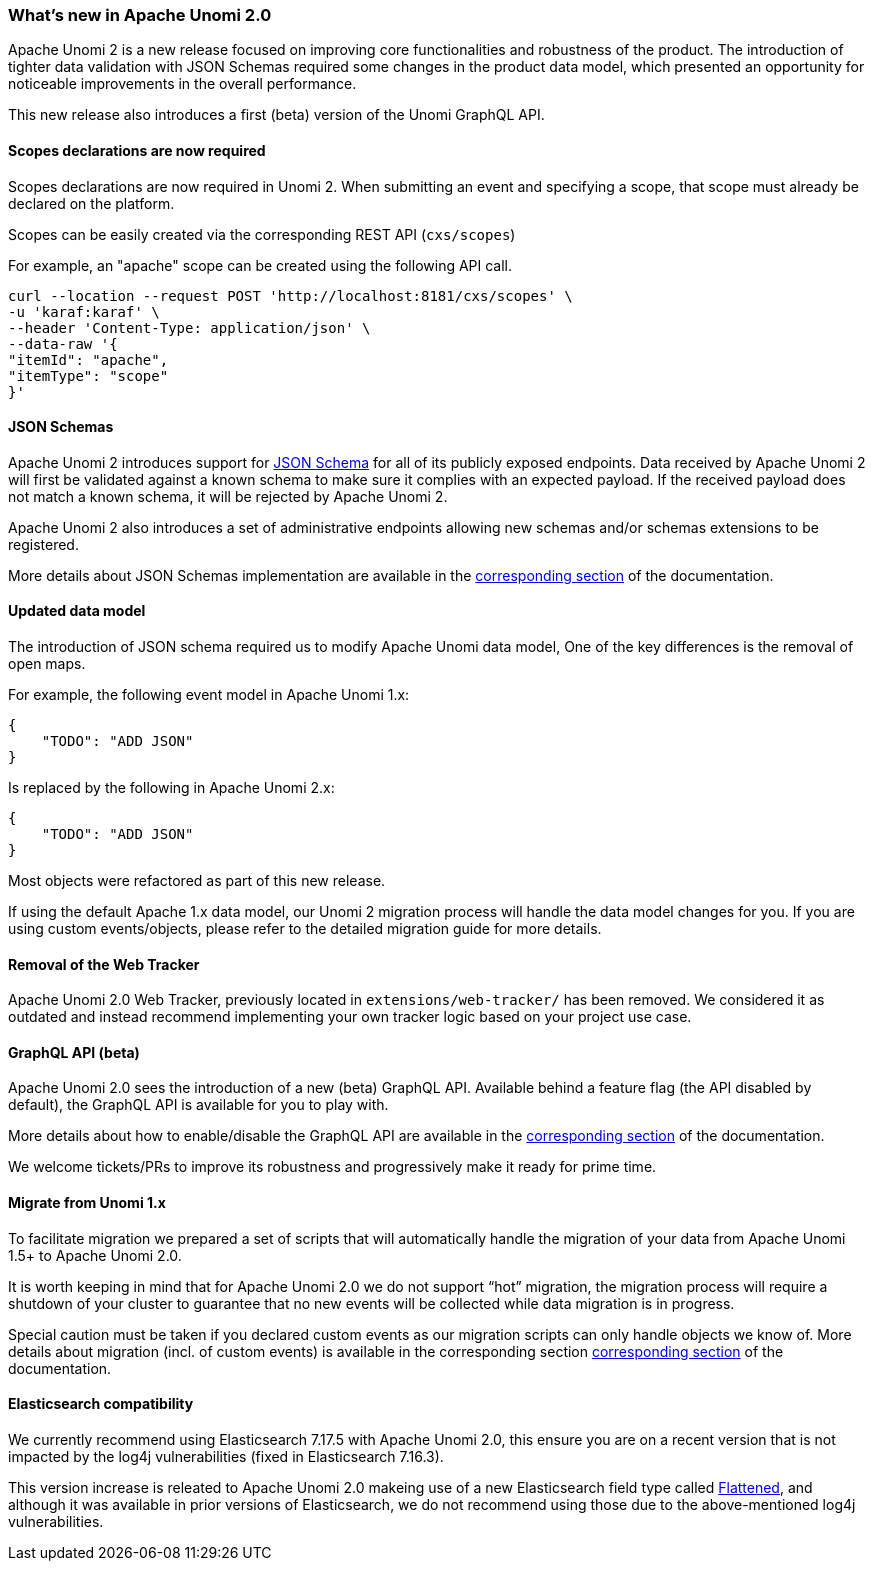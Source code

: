 //
// Licensed under the Apache License, Version 2.0 (the "License");
// you may not use this file except in compliance with the License.
// You may obtain a copy of the License at
//
//      http://www.apache.org/licenses/LICENSE-2.0
//
// Unless required by applicable law or agreed to in writing, software
// distributed under the License is distributed on an "AS IS" BASIS,
// WITHOUT WARRANTIES OR CONDITIONS OF ANY KIND, either express or implied.
// See the License for the specific language governing permissions and
// limitations under the License.
//
=== What's new in Apache Unomi 2.0

Apache Unomi 2 is a new release focused on improving core functionalities and robustness of the product. 
The introduction of tighter data validation with JSON Schemas required some changes in the product data model, which presented an opportunity for noticeable improvements in the overall performance.

This new release also introduces a first (beta) version of the Unomi GraphQL API.

==== Scopes declarations are now required

Scopes declarations are now required in Unomi 2. When submitting an event and specifying a scope, 
that scope must already be declared on the platform.

Scopes can be easily created via the corresponding REST API (`cxs/scopes`)

For example, an "apache" scope can be created using the following API call.
[source]
----
curl --location --request POST 'http://localhost:8181/cxs/scopes' \
-u 'karaf:karaf' \
--header 'Content-Type: application/json' \
--data-raw '{
"itemId": "apache",
"itemType": "scope"
}'
----

==== JSON Schemas

Apache Unomi 2 introduces support for https://json-schema.org/specification.html[JSON Schema] for all of its publicly exposed endpoints. 
Data received by Apache Unomi 2 will first be validated against a known schema to make sure it complies with an expected payload. 
If the received payload does not match a known schema, it will be rejected by Apache Unomi 2.

Apache Unomi 2 also introduces a set of administrative endpoints allowing new schemas and/or schemas extensions to be registered.

More details about JSON Schemas implementation are available in the <<JSON schemas,corresponding section>> of the documentation.

==== Updated data model

The introduction of JSON schema required us to modify Apache Unomi data model, One of the key differences is the removal of open maps.

For example, the following event model in Apache Unomi 1.x:
[source]
----
{
    "TODO": "ADD JSON"
}
----

Is replaced by the following in Apache Unomi 2.x:
[source]
----
{
    "TODO": "ADD JSON"
}
----

Most objects were refactored as part of this new release. 

If using the default Apache 1.x data model, our Unomi 2 migration process will handle the data model changes for you. 
If you are using custom events/objects, please refer to the detailed migration guide for more details. 

==== Removal of the Web Tracker

Apache Unomi 2.0 Web Tracker, previously located in `extensions/web-tracker/` has been removed.
We considered it as outdated and instead recommend implementing your own tracker logic based on your project
use case.

[TODO: Add more details about the web tracker]

==== GraphQL API (beta)

Apache Unomi 2.0 sees the introduction of a new (beta) GraphQL API. 
Available behind a feature flag (the API disabled by default), the GraphQL API is available for you to play with. 

More details about how to enable/disable the GraphQL API are available in the <<GraphQL API,corresponding section>> of the documentation.

We welcome tickets/PRs to improve its robustness and progressively make it ready for prime time.

==== Migrate from Unomi 1.x

To facilitate migration we prepared a set of scripts that will automatically handle the migration of your data from Apache Unomi 1.5+ to Apache Unomi 2.0. 

It is worth keeping in mind that for Apache Unomi 2.0 we do not support “hot” migration, 
the migration process will require a shutdown of your cluster to guarantee that no new events will be collected while data migration is in progress.

Special caution must be taken if you declared custom events as our migration scripts can only handle objects we know of. 
More details about migration (incl. of custom events) is available in the corresponding section <<Migrations,corresponding section>> of the documentation.

==== Elasticsearch compatibility

We currently recommend using Elasticsearch 7.17.5 with Apache Unomi 2.0, 
this ensure you are on a recent version that is not impacted by the log4j vulnerabilities (fixed in Elasticsearch 7.16.3).

This version increase is releated to Apache Unomi 2.0 makeing use of a new Elasticsearch field type 
called https://www.elastic.co/guide/en/elasticsearch/reference/7.17/flattened.html[Flattened], 
and although it was available in prior versions of Elasticsearch, we do not recommend using those 
due to the above-mentioned log4j vulnerabilities.
